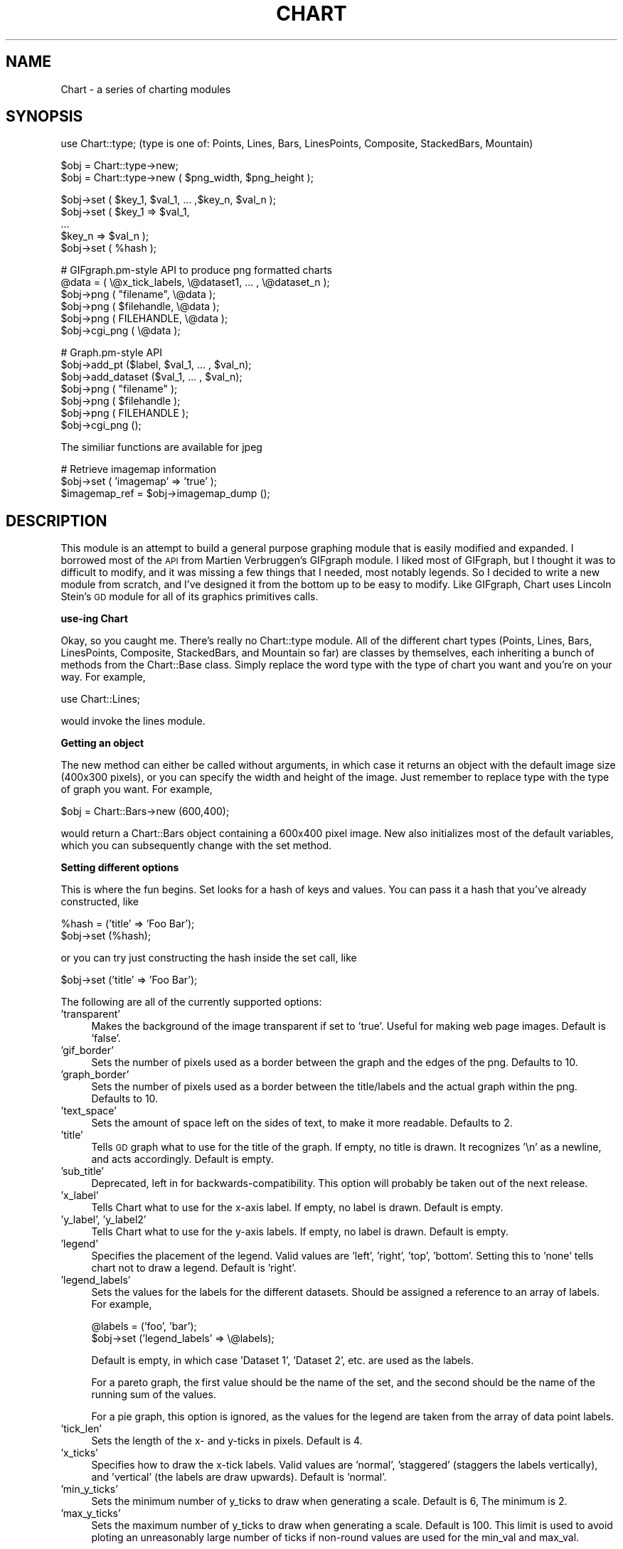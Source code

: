 .\" Automatically generated by Pod::Man version 1.02
.\" Fri May 31 08:41:45 2002
.\"
.\" Standard preamble:
.\" ======================================================================
.de Sh \" Subsection heading
.br
.if t .Sp
.ne 5
.PP
\fB\\$1\fR
.PP
..
.de Sp \" Vertical space (when we can't use .PP)
.if t .sp .5v
.if n .sp
..
.de Ip \" List item
.br
.ie \\n(.$>=3 .ne \\$3
.el .ne 3
.IP "\\$1" \\$2
..
.de Vb \" Begin verbatim text
.ft CW
.nf
.ne \\$1
..
.de Ve \" End verbatim text
.ft R

.fi
..
.\" Set up some character translations and predefined strings.  \*(-- will
.\" give an unbreakable dash, \*(PI will give pi, \*(L" will give a left
.\" double quote, and \*(R" will give a right double quote.  | will give a
.\" real vertical bar.  \*(C+ will give a nicer C++.  Capital omega is used
.\" to do unbreakable dashes and therefore won't be available.  \*(C` and
.\" \*(C' expand to `' in nroff, nothing in troff, for use with C<>
.tr \(*W-|\(bv\*(Tr
.ds C+ C\v'-.1v'\h'-1p'\s-2+\h'-1p'+\s0\v'.1v'\h'-1p'
.ie n \{\
.    ds -- \(*W-
.    ds PI pi
.    if (\n(.H=4u)&(1m=24u) .ds -- \(*W\h'-12u'\(*W\h'-12u'-\" diablo 10 pitch
.    if (\n(.H=4u)&(1m=20u) .ds -- \(*W\h'-12u'\(*W\h'-8u'-\"  diablo 12 pitch
.    ds L" ""
.    ds R" ""
.    ds C` `
.    ds C' '
'br\}
.el\{\
.    ds -- \|\(em\|
.    ds PI \(*p
.    ds L" ``
.    ds R" ''
'br\}
.\"
.\" If the F register is turned on, we'll generate index entries on stderr
.\" for titles (.TH), headers (.SH), subsections (.Sh), items (.Ip), and
.\" index entries marked with X<> in POD.  Of course, you'll have to process
.\" the output yourself in some meaningful fashion.
.if \nF \{\
.    de IX
.    tm Index:\\$1\t\\n%\t"\\$2"
.    .
.    nr % 0
.    rr F
.\}
.\"
.\" For nroff, turn off justification.  Always turn off hyphenation; it
.\" makes way too many mistakes in technical documents.
.hy 0
.if n .na
.\"
.\" Accent mark definitions (@(#)ms.acc 1.5 88/02/08 SMI; from UCB 4.2).
.\" Fear.  Run.  Save yourself.  No user-serviceable parts.
.bd B 3
.    \" fudge factors for nroff and troff
.if n \{\
.    ds #H 0
.    ds #V .8m
.    ds #F .3m
.    ds #[ \f1
.    ds #] \fP
.\}
.if t \{\
.    ds #H ((1u-(\\\\n(.fu%2u))*.13m)
.    ds #V .6m
.    ds #F 0
.    ds #[ \&
.    ds #] \&
.\}
.    \" simple accents for nroff and troff
.if n \{\
.    ds ' \&
.    ds ` \&
.    ds ^ \&
.    ds , \&
.    ds ~ ~
.    ds /
.\}
.if t \{\
.    ds ' \\k:\h'-(\\n(.wu*8/10-\*(#H)'\'\h"|\\n:u"
.    ds ` \\k:\h'-(\\n(.wu*8/10-\*(#H)'\`\h'|\\n:u'
.    ds ^ \\k:\h'-(\\n(.wu*10/11-\*(#H)'^\h'|\\n:u'
.    ds , \\k:\h'-(\\n(.wu*8/10)',\h'|\\n:u'
.    ds ~ \\k:\h'-(\\n(.wu-\*(#H-.1m)'~\h'|\\n:u'
.    ds / \\k:\h'-(\\n(.wu*8/10-\*(#H)'\z\(sl\h'|\\n:u'
.\}
.    \" troff and (daisy-wheel) nroff accents
.ds : \\k:\h'-(\\n(.wu*8/10-\*(#H+.1m+\*(#F)'\v'-\*(#V'\z.\h'.2m+\*(#F'.\h'|\\n:u'\v'\*(#V'
.ds 8 \h'\*(#H'\(*b\h'-\*(#H'
.ds o \\k:\h'-(\\n(.wu+\w'\(de'u-\*(#H)/2u'\v'-.3n'\*(#[\z\(de\v'.3n'\h'|\\n:u'\*(#]
.ds d- \h'\*(#H'\(pd\h'-\w'~'u'\v'-.25m'\f2\(hy\fP\v'.25m'\h'-\*(#H'
.ds D- D\\k:\h'-\w'D'u'\v'-.11m'\z\(hy\v'.11m'\h'|\\n:u'
.ds th \*(#[\v'.3m'\s+1I\s-1\v'-.3m'\h'-(\w'I'u*2/3)'\s-1o\s+1\*(#]
.ds Th \*(#[\s+2I\s-2\h'-\w'I'u*3/5'\v'-.3m'o\v'.3m'\*(#]
.ds ae a\h'-(\w'a'u*4/10)'e
.ds Ae A\h'-(\w'A'u*4/10)'E
.    \" corrections for vroff
.if v .ds ~ \\k:\h'-(\\n(.wu*9/10-\*(#H)'\s-2\u~\d\s+2\h'|\\n:u'
.if v .ds ^ \\k:\h'-(\\n(.wu*10/11-\*(#H)'\v'-.4m'^\v'.4m'\h'|\\n:u'
.    \" for low resolution devices (crt and lpr)
.if \n(.H>23 .if \n(.V>19 \
\{\
.    ds : e
.    ds 8 ss
.    ds o a
.    ds d- d\h'-1'\(ga
.    ds D- D\h'-1'\(hy
.    ds th \o'bp'
.    ds Th \o'LP'
.    ds ae ae
.    ds Ae AE
.\}
.rm #[ #] #H #V #F C
.\" ======================================================================
.\"
.IX Title "CHART 1"
.TH CHART 1 "perl v0.0.0" "2002-05-31" "User Contributed Perl Documentation"
.UC
.SH "NAME"
Chart \- a series of charting modules 
.SH "SYNOPSIS"
.IX Header "SYNOPSIS"
.Vb 1
\&    use Chart::type;   (type is one of: Points, Lines, Bars, LinesPoints, Composite, StackedBars, Mountain)
.Ve
.Vb 2
\&    $obj = Chart::type->new;
\&    $obj = Chart::type->new ( $png_width, $png_height );
.Ve
.Vb 5
\&    $obj->set ( $key_1, $val_1, ... ,$key_n, $val_n );
\&    $obj->set ( $key_1 => $val_1,
\&                ...
\&                $key_n => $val_n );
\&    $obj->set ( %hash );
.Ve
.Vb 6
\&    # GIFgraph.pm-style API to produce png formatted charts
\&    @data = ( \e@x_tick_labels, \e@dataset1, ... , \e@dataset_n );
\&    $obj->png ( "filename", \e@data );
\&    $obj->png ( $filehandle, \e@data );
\&    $obj->png ( FILEHANDLE, \e@data );
\&    $obj->cgi_png ( \e@data );
.Ve
.Vb 7
\&    # Graph.pm-style API
\&    $obj->add_pt ($label, $val_1, ... , $val_n);
\&    $obj->add_dataset ($val_1, ... , $val_n);
\&    $obj->png ( "filename" );
\&    $obj->png ( $filehandle );
\&    $obj->png ( FILEHANDLE );
\&    $obj->cgi_png ();
.Ve
.Vb 1
\&    The similiar functions are available for jpeg
.Ve
.Vb 3
\&    # Retrieve imagemap information
\&    $obj->set ( 'imagemap' => 'true' );
\&    $imagemap_ref = $obj->imagemap_dump ();
.Ve
.SH "DESCRIPTION"
.IX Header "DESCRIPTION"
This module is an attempt to build a general purpose graphing module
that is easily modified and expanded.  I borrowed most of the \s-1API\s0
from Martien Verbruggen's GIFgraph module.  I liked most of GIFgraph,
but I thought it was to difficult to modify, and it was missing a few
things that I needed, most notably legends.  So I decided to write
a new module from scratch, and I've designed it from the bottom up
to be easy to modify.  Like GIFgraph, Chart uses Lincoln Stein's \s-1GD\s0 
module for all of its graphics primitives calls.
.Sh "use-ing Chart"
.IX Subsection "use-ing Chart"
Okay, so you caught me.  There's really no Chart::type module.
All of the different chart types (Points, Lines, Bars, LinesPoints,
Composite, StackedBars, and Mountain so far) are classes by themselves, each
inheriting a bunch of methods from the Chart::Base class.  Simply replace
the word type with the type of chart you want and you're on your way.  
For example,
.PP
.Vb 1
\&  use Chart::Lines;
.Ve
would invoke the lines module.
.Sh "Getting an object"
.IX Subsection "Getting an object"
The new method can either be called without arguments, in which
case it returns an object with the default image size (400x300 pixels),
or you can specify the width and height of the image.  Just remember
to replace type with the type of graph you want.  For example,
.PP
.Vb 1
\&  $obj = Chart::Bars->new (600,400);
.Ve
would return a Chart::Bars object containing a 600x400 pixel
image.  New also initializes most of the default variables, which you 
can subsequently change with the set method.
.Sh "Setting different options"
.IX Subsection "Setting different options"
This is where the fun begins.  Set looks for a hash of keys and
values.  You can pass it a hash that you've already constructed, like
.PP
.Vb 2
\&  %hash = ('title' => 'Foo Bar');
\&  $obj->set (%hash);
.Ve
or you can try just constructing the hash inside the set call, like
.PP
.Vb 1
\&  $obj->set ('title' => 'Foo Bar');
.Ve
The following are all of the currently supported options:
.Ip "'transparent'" 4
.IX Item "'transparent'"
Makes the background of the image transparent if set to 'true'.  Useful
for making web page images.  Default is 'false'.
.Ip "'gif_border'" 4
.IX Item "'gif_border'"
Sets the number of pixels used as a border between the graph
and the edges of the png.  Defaults to 10.
.Ip "'graph_border'" 4
.IX Item "'graph_border'"
Sets the number of pixels used as a border between the title/labels
and the actual graph within the png.  Defaults to 10.
.Ip "'text_space'" 4
.IX Item "'text_space'"
Sets the amount of space left on the sides of text, to make it more
readable.  Defaults to 2.
.Ip "'title'" 4
.IX Item "'title'"
Tells \s-1GD\s0 graph what to use for the title of the graph.  If empty,
no title is drawn.  It recognizes '\en' as a newline, and acts accordingly.
Default is empty.
.Ip "'sub_title'" 4
.IX Item "'sub_title'"
Deprecated, left in for backwards-compatibility.  This option will probably
be taken out of the next release.
.Ip "'x_label'" 4
.IX Item "'x_label'"
Tells Chart what to use for the x-axis label.  If empty, no label
is drawn.  Default is empty.
.Ip "'y_label', 'y_label2'" 4
.IX Item "'y_label', 'y_label2'"
Tells Chart what to use for the y-axis labels.  If empty, no label
is drawn.  Default is empty.
.Ip "'legend'" 4
.IX Item "'legend'"
Specifies the placement of the legend.  Valid values are 'left', 'right',
\&'top', 'bottom'.  Setting this to 'none' tells chart not to draw a
legend.  Default is 'right'.
.Ip "'legend_labels'" 4
.IX Item "'legend_labels'"
Sets the values for the labels for the different datasets.  Should
be assigned a reference to an array of labels.  For example,
.Sp
.Vb 2
\&  @labels = ('foo', 'bar');
\&  $obj->set ('legend_labels' => \e@labels);
.Ve
Default is empty, in which case 'Dataset 1', 'Dataset 2', etc. are
used as the labels.  
.Sp
For a pareto graph, the first value should be the name of the set, and 
the second should be the name of the running sum of the values.  
.Sp
For a pie graph, this option is ignored, as the values for the legend 
are taken from the array of data point labels.
.Ip "'tick_len'" 4
.IX Item "'tick_len'"
Sets the length of the x- and y-ticks in pixels.  Default is 4. 
.Ip "'x_ticks'" 4
.IX Item "'x_ticks'"
Specifies how to draw the x-tick labels.  Valid values are 'normal',
\&'staggered' (staggers the labels vertically), and 'vertical' (the
labels are draw upwards).  Default is 'normal'.
.Ip "'min_y_ticks'" 4
.IX Item "'min_y_ticks'"
Sets the minimum number of y_ticks to draw when generating a scale.
Default is 6, The minimum is 2.
.Ip "'max_y_ticks'" 4
.IX Item "'max_y_ticks'"
Sets the maximum number of y_ticks to draw when generating a scale.
Default is 100. This limit is used to avoid ploting an unreasonably
large number of ticks if non-round values are used for the min_val
and max_val.
.Sp
The value for 'max_y_ticks' should be at least 5 times larger than
\&'min_y_ticks'.
.Ip "'integer_ticks_only'" 4
.IX Item "'integer_ticks_only'"
Specifies how to draw the x- and y-ticks: as floating point 
('false', '0') or as integer numbers ('true', 1). Default: 'false'
.Ip "'max_val'" 4
.IX Item "'max_val'"
Sets the maximum y-value on the graph, overriding the normal auto-scaling.
Default is undef.
.Ip "'min_val'" 4
.IX Item "'min_val'"
Sets the minimum y-value on the graph, overriding the normal auto-scaling.
Default is undef.
.Sp
Caution should be used when setting 'max_val' and 'min_val' to floating
point or non-round numbers. This is because the scale must start & end
on a tick, ticks must have round-number intervals, and include round
numbers.
.Sp
Example: Suppose your dataset has a range of 35\-114 units, If you specify
them as the 'min_val' & 'max_val', The y_axis will be ploted with 80 ticks
every 1 unit.. If no 'min_val' & 'max_val', the system will autoscale the
range to 30\-120 with 10 ticks every 10 units.
.Sp
If the 'min_val' & 'max_val' are specifed to exesive precision, they may
be overiden by the system, ploting a maximum 'max_y_ticks' ticks.
.Ip "'include_zero'" 4
.IX Item "'include_zero'"
If 'true', forces the y-axis to include zero if it is not in the dataset
range. Default is 'false'.
.Sp
In general, it is better to use this, than to set the 'min_val' if that
is all you want to acheve.
.Ip "'pt_size'" 4
.IX Item "'pt_size'"
Sets the radius of the points (for Chart::Points, etc.) in pixels.  
Default is 18.
.Ip "'brush_size'" 4
.IX Item "'brush_size'"
Sets the width of the lines (for Chart::Lines, etc.) in pixels.
Default is 6.
.Ip "'skip_x_ticks'" 4
.IX Item "'skip_x_ticks'"
Sets the number of x-ticks and x-tick labels to skip.  (ie.  
if 'skip_x_ticks' was set to 4, Chart would draw every 4th x-tick
and x-tick label).  Default is undef.
.Ip "'custom_x_ticks'" 4
.IX Item "'custom_x_ticks'"
Used in points, lines, linespoints, and bars charts, this option
allows you to specify exatly which x-ticks and x-tick labels should
be drawn.  It should be assigned a reference to an array of desired
ticks.  Just remember that I'm counting from the 0th element of the
array.  (ie., if 'custom_x_ticks' is assigned [0,3,4], then the 0th,
3rd, and 4th x-ticks will be displayed)
.Ip "'f_x_tick'" 4
.IX Item "'f_x_tick'"
Needs a reference to a function which uses the x-tick labels generated by
the \f(CW@data\fR->[0] as the argument. The result of this function can reformat
the labels. For instance
.Sp
.Vb 1
\&   $obj -> set ('f_x'tick' => \e&formatter );
.Ve
An example for the function formatter: x labels are seconds since an event. 
The referenced function can transformat this seconds to hour, minutes and seconds.
.Ip "'f_y_tick'" 4
.IX Item "'f_y_tick'"
The same situation as for 'f_x_tick' but now used for y labels.
.Ip "'colors'" 4
.IX Item "'colors'"
This option lets you control the colors the chart will use.  It takes
a reference to a hash.  The hash should contain keys mapped to references
to arrays of rgb values.  For instance,
.Sp
.Vb 1
\&        $obj->set('colors' => {'background' => [255,255,255]});
.Ve
sets the background color to white (which is the default).  Valid keys for
this hash are
.Sp
.Vb 10
\&        'background' (background color for the png)
\&        'text' (all the text in the chart)
\&        'y_label' (color of the first y axis label)
\&        'y_label2' (color of the second y axis label)
\&        'grid_lines' (color of the grid lines)
\&        'x_grid_lines' (color of the x grid lines - for x axis ticks)
\&        'y_grid_lines' (color of the y grid lines - for to left y axis ticks)
\&        'y2_grid_lines' (color of the y2 grid lines - for right y axis ticks)
\&        'dataset0'..'dataset63' (the different datasets)
\&        'misc' (everything else, ie. ticks, box around the legend)
.Ve
\&\s-1NB\s0. For composite charts, there is a limit of 8 datasets per component.
The colors for 'dataset8' through 'dataset15' become the colors
for 'dataset0' through 'dataset7' for the second component chart.
.Ip "'grey_background'" 4
.IX Item "'grey_background'"
Puts a nice soft grey background on the actual data plot when
set to 'true'.  Default is 'true'.
.Ip "'grid_lines'" 4
.IX Item "'grid_lines'"
Draws grid lines matching up to x and y ticks
.Ip "'spaced_bars'" 4
.IX Item "'spaced_bars'"
Leaves space between the groups of bars at each data point when set
to 'true'.  This just makes it easier to read a bar chart.  Default
is 'true'.
.Ip "'imagemap'" 4
.IX Item "'imagemap'"
Lets Chart know you're going to ask for information about the placement
of the data for use in creating an image map from the png.  This information
can be retrieved using the \fIimagemap_dump()\fR method.  \s-1NB\s0. that the 
\&\fIimagemap_dump()\fR method cannot be called until after the Chart has been
generated (ie. using the \fIpng()\fR or \fIcgi_png()\fR methods).
.Ip "'sort'" 4
.IX Item "'sort'"
Tells Chart to sort the data before plotting it.  Can be assigned
an order ('asc' or 'desc' for ascending and descending, respectively),
in which case it sorts numerically.  Or it can also be assigned an
array reference.  The array reference should contain 3 elements:  the
order in which to search (as above), which dataset to use (remember
that 0 is the x-tick labels), and the type of sort to do ('alpha' or 'num'
for alphabetical or numerical sorts, respectively).  For example,
.Sp
.Vb 1
\&    $obj->set ('sort' => ['asc', 2, 'num']);
.Ve
would sort the data numerically in ascending order, sorting by the 
third dataset (second if you don't count the x-tick labels).  Note that
.Sp
.Vb 1
\&    $obj->set ('sort' => ['asc', 0, 'alpha']);
.Ve
will sort the data in ascending alphabetical order by the x-tick labels.
Defualts to undef, normally, and 'desc' for pareto.
.Ip "'nosort'" 4
.IX Item "'nosort'"
Turns off the default sort for pareto graphs.  Default is undef.
.Ip "'cutoff'" 4
.IX Item "'cutoff'"
Only used for pareto charts, this option determines where the 
cut-off point is.  It then lumps everything after the highest 'cutoff' 
data points into an 'Other' entry on the chart.  Default is 5.
.Ip "'nocutoff'" 4
.IX Item "'nocutoff'"
Turns off the default 'cutoff' feature of pareto graphs.  Defaut is 
undef.
.Ip "'composite_info'" 4
.IX Item "'composite_info'"
This option is only used for composite charts.  It contains the
information about which types to use for the two component charts,
and which datasets belong to which component chart.  It should be
a reference to an array of array references, containing information 
like the following
.Sp
.Vb 2
\&        $obj->set ('composite_info' => [ ['Bars', [1,2]],
\&                                         ['Lines', [3,4] ] ]);
.Ve
This example would set the two component charts to be a bar chart and
a line chart.  It would use the first two data sets for the bar 
chart (note that the numbering starts at 1, not zero like most of
the other numbered things in Chart), and the second two data sets
for the line chart.  The default is undef.
.Sp
\&\s-1NB\s0. Chart::Composite can only do two component charts.
.Ip "'min_val1', 'min_val2'" 4
.IX Item "'min_val1', 'min_val2'"
Only for composite charts, these options specify the minimum y-value
for the first and second components respectively.  Both default to
undef.
.Ip "'max_val1', 'max_val2'" 4
.IX Item "'max_val1', 'max_val2'"
Only for composite charts, these options specify the maximum y-value
for the first and second components respectively.  Both default to
undef.
.Ip "'ylabel2'" 4
.IX Item "'ylabel2'"
The label for the right y-axis (the second component chart) on a composite
chart.  Default is undef.
.Ip "'yticks1', 'y_ticks2'" 4
.IX Item "'yticks1', 'y_ticks2'"
The number of y ticks to use on the first and second y-axis on a composite
chart.  Please note that if you just set the 'y_ticks' option, both axes 
will use that number of y ticks.  Both default to undef.
.Ip "'same_y_axes'" 4
.IX Item "'same_y_axes'"
Forces both component charts in a composite chart to use the same maximum 
and minimum y-values if set to 'true'.  This helps to keep the composite 
charts from being too confusing.  Default is undef.
.Ip "'no_cache'" 4
.IX Item "'no_cache'"
Adds Pragma: no-cache to the http header.  Be careful with this one, as
Netscape 4.5 is unfriendly with \s-1POST\s0 using this method.
.Sh "GIFgraph.pm-style \s-1API\s0"
.IX Subsection "GIFgraph.pm-style API"
.Ip "Sending the image to a file" 4
.IX Item "Sending the image to a file"
Invoking the png method causes the graph to be plotted and saved to 
a file.  It takes the name of the output file and a reference to the
data as arguments.  For example,
.Sp
.Vb 1
\&  $obj->png ("foo.png", \e@data);
.Ve
would plot the data in \f(CW@data\fR, and the save the image to foo.png.
Of course, this then beggars the question \*(L"What should \f(CW@data\fR look
like?\*(R".  Well, just like GIFgraph, \f(CW@data\fR should contain references
to arrays of data, with the first array reference pointing to an
array of x-tick labels.  For example,
.Sp
.Vb 2
\&  @data = ( [ 'foo', 'bar', 'junk' ],
\&            [ 30.2,  23.5,  92.1   ] );
.Ve
would set up a graph with one dataset, and three data points in that
set.  In general, the \f(CW@data\fR array should look something like
.Sp
.Vb 1
\&  @data = ( \e@x_tick_labels, \e@dataset1, ... , \e@dataset_n );
.Ve
And no worries, I make my own internal copy of the data, so that it doesn't
mess with yours.
.Ip "\s-1CGI\s0 and Chart" 4
.IX Item "CGI and Chart"
Okay, so you're probably thinking, \*(L"Do I always have to save these images
to disk?  What if I want to use Chart to create dynamic images for my
web site?\*(R"  Well, here's the answer to that.
.Sp
.Vb 1
\&  $obj->cgi_png ( \e@data );
.Ve
The cgi_png method will print the chart, along with the appropriate http
header, to stdout, allowing you to call chart-generating scripts directly
from your html pages (ie. with a <img src=image.pl> \s-1HTML\s0 tag).  The \f(CW@data\fR
array should be set up the same way as for the normal png method.
.Sh "Graph.pm-style \s-1API\s0"
.IX Subsection "Graph.pm-style API"
You might ask, \*(L"But what if I just want to add a few points to the graph, 
and then display it, without all those references to references?\*(R".  Well,
friend, the solution is simple.  Borrowing the add_pt idea from Matt
Kruse's Graph module, you simply make a few calls to the add_pt method,
like so:
.PP
.Vb 2
\&    $obj->add_pt ('foo', 30, 25);
\&    $obj->add_pt ('bar', 16, 32);
.Ve
Or, if you want to be able to add entire datasets, simply use the add_dataset
method:
.PP
.Vb 3
\&    $obj->add_dataset ('foo', 'bar');
\&    $obj->add_dataset (30, 16);
\&    $obj->add_dataset (25, 32);
.Ve
These methods check to make sure that the points and datasets you are
adding are the same size as the ones already there.  So, if you have
two datasets currently stored, and try to add a data point with three
different values, it will carp (per the Carp module) an error message.
Similarly, if you try to add a dataset with 4 data points,
and all the other datasets have 3 data points, it will carp an error
message.
.PP
Don't forget, when using this \s-1API\s0, that I treat the first dataset as
a series of x-tick labels.  So, in the above examples, the graph would
have two x-ticks, labeled 'foo' and 'bar', each with two data points.
.Ip "Clearing the data" 4
.IX Item "Clearing the data"
A simple call to the clear_data method empties any values that may
have been entered.
.Sp
.Vb 1
\&    $obj->clear_data ();
.Ve
.Ip "Getting a copy of the data" 4
.IX Item "Getting a copy of the data"
If you want a copy of the data that has been added so far, make a call
to the get_data method like so:
.Sp
.Vb 1
\&        $dataref = $obj->get_data;
.Ve
It returns (you guessed it!) a reference to an array of references to
datasets.  So the x-tick labels would be stored as
.Sp
.Vb 1
\&        @x_labels = @{$dataref->[0]};
.Ve
.Ip "Sending the image to a file" 4
.IX Item "Sending the image to a file"
If you just want to print this chart to a file, all you have to do
is pass the name of the file to the \fIpng()\fR method.
.Sp
.Vb 1
\&        $obj->png ("foo.png");
.Ve
.Ip "Sending the image to a filehandle" 4
.IX Item "Sending the image to a filehandle"
If you want to do something else with the image, you can also pass
a filehandle (either a typeglob or a FileHandle object) to png, and
it will print directly to that.
.Sp
.Vb 2
\&        $obj->png ($filehandle);
\&        $obj->png (FILEHANDLE);
.Ve
.Ip "\s-1CGI\s0 and Chart" 4
.IX Item "CGI and Chart"
Okay, so you're probably thinking (again), \*(L"Do I always have to save these 
images to disk?  What if I want to use Chart to create dynamic images for
my web site?\*(R"  Well, here's the answer to that.
.Sp
.Vb 1
\&        $obj->cgi_png ();
.Ve
The cgi_png method will print the chart, along with the appropriate http
header, to stdout, allowing you to call chart-generating scripts directly
from your html pages (ie. with a <img src=image.pl> \s-1HTML\s0 tag). 
.Sh "Imagemap Support"
.IX Subsection "Imagemap Support"
Chart can also return the pixel positioning information so that you can
create image maps from the pngs Chart generates.  Simply set the 'imagemap'
option to 'true' before you generate the png, then call the \fIimagemap_dump()\fR
method afterwards to retrieve the information.  You will be returned a
data structure almost identical to the \f(CW@data\fR array described above to pass
the data into Chart.
.PP
.Vb 1
\&        $imagemap_data = $obj->imagemap_dump ();
.Ve
Instead of single data values, you will be passed references to arrays
of pixel information.  For Bars and StackedBars charts, the arrays will
contain two x-y pairs (specifying the upper left and lower right corner
of the bar), like so
.PP
.Vb 1
\&        ( $x1, $y1, $x2, $y2 ) = @{ $imagemap_data->[$dataset][$datapoint] };
.Ve
For Lines, Points, and LinesPoints, the arrays will contain a single
x-y pair (specifying the center of the point), like so
.PP
.Vb 1
\&        ( $x, $y ) = @{ $imagemap_data->[$dataset][$datapoint] };
.Ve
A few caveats apply here.  First of all, \s-1GD\s0 treats the upper-left corner
of the png as the (0,0) point, so positive y values are measured from the
top of the png, not the bottom.  Second, these values will most likely
contain long decimal values.  \s-1GD\s0, of course, has to truncate these to 
single pixel values.  Since I don't know how \s-1GD\s0 does it, I can't truncate
it the same way he does.  In a worst-case scenario, this will result in
an error of one pixel on your imagemap.  If this is really an issue, your
only option is to either experiment with it, or to contact Lincoln Stein
and ask him.  Third, please remember that the 0th dataset will be empty,
since that's the place in the \f(CW@data\fR array for the data point labels.
.SH "TO DO"
.IX Header "TO DO"
.Ip "\(bu" 4
Numeric x-axes.
.Ip "\(bu" 4
Pie charts
.Ip "\(bu" 4
Add some 3\-D graphs.
.SH "BUGS"
.IX Header "BUGS"
Probably quite a few, since it's been completely rewritten.  As usual,
please mail me with any bugs, patches, suggestions, comments, flames,
death threats, etc.
.SH "AUTHOR"
.IX Header "AUTHOR"
David Bonner (dbonner@cs.bu.edu)
.SH "MAINTAINER"
.IX Header "MAINTAINER"
Chart Group (Chart@wettzell.ifag.de)
.SH "COPYRIGHT"
.IX Header "COPYRIGHT"
\&\fICopyright\fR\|(c) 1997\-1998 by David Bonner, 1999 by Peter Clark,
2001 by the Chart group at BKG-Wettzell.
All rights reserved.  This program is free software; you can
redistribute it and/or modify it under the same terms as Perl 
itself.
